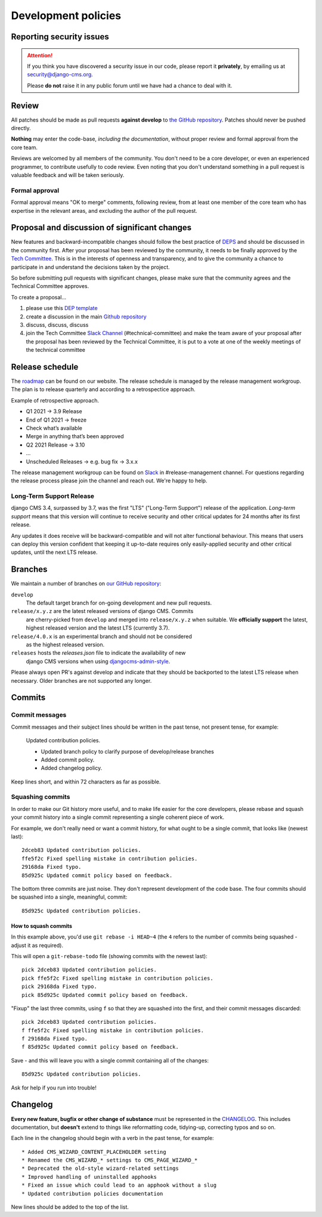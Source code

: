 .. _development_policies:

####################
Development policies
####################

.. _reporting_security_issues:

*************************
Reporting security issues
*************************

.. ATTENTION::

    If you think you have discovered a security issue in our code, please report
    it **privately**, by emailing us at `security@django-cms.org <security@django-cms.org>`_.

    Please **do not** raise it in any public forum until we have had a
    chance to deal with it.


******
Review
******

All patches should be made as pull requests **against develop** to
`the GitHub repository <https://github.com/django-cms/django-cms>`_. Patches should
never be pushed directly.

**Nothing** may enter the code-base, *including the documentation*, without
proper review and formal approval from the core team.

Reviews are welcomed by all members of the community. You don't need to be a core developer, or even an experienced
programmer, to contribute usefully to code review. Even noting that you don't understand something in a pull request
is valuable feedback and will be taken seriously.


Formal approval
===============

Formal approval means "OK to merge" comments, following review, from at least
one member of the core team who has expertise in the relevant areas, and excluding
the author of the pull request.


**********************************************
Proposal and discussion of significant changes
**********************************************

New features and backward-incompatible changes should follow the best practice of `DEPS <https://github.com/django/deps>`_ and
should be discussed in the community first. After your proposal has been reviewed by the community,
it needs to be finally approved by the `Tech Committee <https://github.com/django-cms/django-cms-mgmt/blob/master/tech-committee/about.md>`_.
This is in the interests of openness and transparency,
and to give the community a chance to participate in and understand the decisions taken by the project.

So before submitting pull requests with significant changes, please make sure that the community agrees and the
Technical Committee approves.


To create a proposal...

1. please use this `DEP template <https://github.com/django/deps/blob/main/template.rst>`_
2. create a discussion in the main `Github repository <https://github.com/django-cms/django-cms/discussions>`_
3. discuss, discuss, discuss
4. join the Tech Committee `Slack Channel <https://www.django-cms.org/slack>`_ (#technical-committee) and make the team aware of your proposal after the proposal has been reviewed by the Technical Committee, it is put to a vote at one of the weekly meetings of the technical committee


****************
Release schedule
****************

The `roadmap <https://www.django-cms.org/en/roadmap/>`_ can be found on our website. The release schedule is
managed by the release management workgroup. The plan is to release quarterly and according to a retrospectice approach.

Example of retrospective approach.

* Q1 2021 -> 3.9 Release
* End of Q1 2021 -> freeze
* Check what’s available
* Merge in anything that’s been approved
* Q2 2021 Release -> 3.10
* ...
* Unscheduled Releases -> e.g. bug fix -> 3.x.x

The release management workgroup can be found on `Slack <https://www.django-cms.org/slack>`_ in #release-management channel.
For questions regarding the release process please join the channel and reach out. We're happy to help.

Long-Term Support Release
===========================

..  versionchanged:: 3.7

    django CMS 3.7 is the current active long term release.

django CMS 3.4, surpassed by 3.7, was the first "LTS" ("Long-Term Support")
release of the application. *Long-term support* means that this version will
continue to receive security and other critical updates for 24 months after its
first release.

Any updates it does receive will be backward-compatible and will not alter functional behaviour. This means that users
can deploy this version confident that keeping it up-to-date requires only easily-applied security and other critical
updates, until the next LTS release.


.. _branch_policy:

********
Branches
********

..  versionchanged:: 3.3

    Previously, we maintained a ``master`` branch (now deleted), and a set of ``support`` branches (now pruned, and
    renamed ``release``).

..  versionchanged:: 3.7

    Simplified the description of the release branches and added additional
    information for ``releases`` and ``release/4.0.x``. In general open PRs
    against ``develop``.

We maintain a number of branches on
`our GitHub repository <https://github.com/django-cms/django-cms>`_:

``develop``
    The default target branch for on-going development and new pull requests.

``release/x.y.z`` are the latest released versions of django CMS. Commits
    are cherry-picked from ``develop`` and merged into ``release/x.y.z``
    when suitable. We **officially support** the latest, highest released version
    and the latest LTS (currently 3.7).

``release/4.0.x`` is an experimental branch and should not be considered
    as the highest released version.

``releases`` hosts the `releases.json` file to indicate the availability of new
    django CMS versions when using `djangocms-admin-style <https://github.com/django-cms/djangocms-admin-style#configuration>`_.

Please always open PR's against develop and indicate that they should be
backported to the latest LTS release when necessary. Older branches are not
supported any longer.


.. _commit_policy:

*******
Commits
*******

.. versionadded:: 3.3

Commit messages
===============

Commit messages and their subject lines should be written in the past tense, not present tense, for example:

    Updated contribution policies.

    * Updated branch policy to clarify purpose of develop/release branches
    * Added commit policy.
    * Added changelog policy.

Keep lines short, and within 72 characters as far as possible.


Squashing commits
=================

In order to make our Git history more useful, and to make life easier for the core developers, please rebase and
squash your commit history into a single commit representing a single coherent piece of work.

For example, we don't really need or want a commit history, for what ought to be a single commit, that looks like
(newest last)::

    2dceb83 Updated contribution policies.
    ffe5f2c Fixed spelling mistake in contribution policies.
    29168da Fixed typo.
    85d925c Updated commit policy based on feedback.

The bottom three commits are just noise. They don't represent development of the code base. The four commits
should be squashed into a single, meaningful, commit::

    85d925c Updated contribution policies.


How to squash commits
---------------------

In this example above, you'd use ``git rebase -i HEAD~4`` (the ``4`` refers to the number of commits being squashed -
adjust it as required).

This will open a ``git-rebase-todo`` file (showing commits with the newest last)::

    pick 2dceb83 Updated contribution policies.
    pick ffe5f2c Fixed spelling mistake in contribution policies.
    pick 29168da Fixed typo.
    pick 85d925c Updated commit policy based on feedback.

"Fixup" the last three commits, using ``f`` so that they are squashed into the first, and their commit messages
discarded::

    pick 2dceb83 Updated contribution policies.
    f ffe5f2c Fixed spelling mistake in contribution policies.
    f 29168da Fixed typo.
    f 85d925c Updated commit policy based on feedback.

Save - and this will leave you with a single commit containing all of the changes::

    85d925c Updated contribution policies.

Ask for help if you run into trouble!


.. _changelog_policy:

*********
Changelog
*********

.. versionadded:: 3.3

**Every new feature, bugfix or other change of substance** must be represented in the `CHANGELOG
<https://github.com/django-cms/django-cms/blob/develop/CHANGELOG.rst>`_. This includes documentation, but **doesn't** extend
to things like reformatting code, tidying-up, correcting typos and so on.

Each line in the changelog should begin with a verb in the past tense, for example::

    * Added CMS_WIZARD_CONTENT_PLACEHOLDER setting
    * Renamed the CMS_WIZARD_* settings to CMS_PAGE_WIZARD_*
    * Deprecated the old-style wizard-related settings
    * Improved handling of uninstalled apphooks
    * Fixed an issue which could lead to an apphook without a slug
    * Updated contribution policies documentation

New lines should be added to the top of the list.


.. _security@django-cms.org: mailto:security@django-cms.org
.. _freenode: http://freenode.net/
